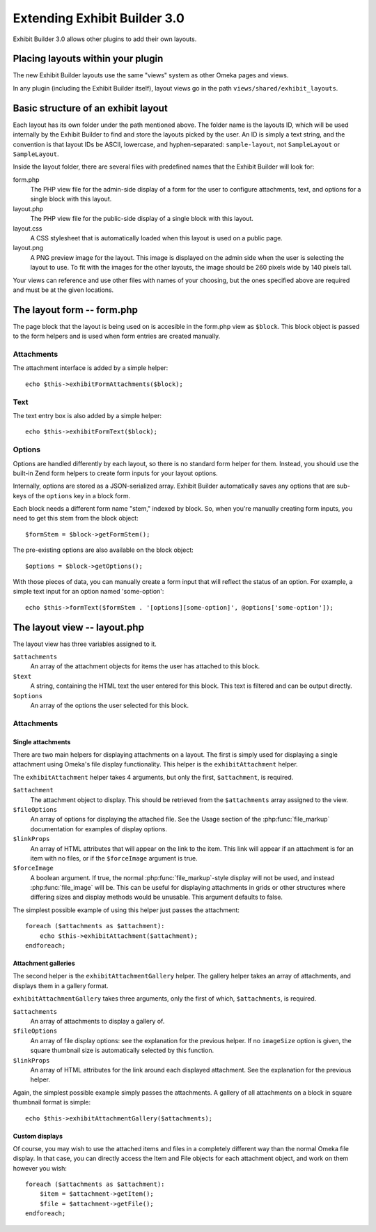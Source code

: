 #############################
Extending Exhibit Builder 3.0
#############################

Exhibit Builder 3.0 allows other plugins to add their own layouts.

**********************************
Placing layouts within your plugin
**********************************

The new Exhibit Builder layouts use the same "views" system as other Omeka
pages and views.

In any plugin (including the Exhibit Builder itself), layout views go in
the path ``views/shared/exhibit_layouts``.

************************************
Basic structure of an exhibit layout
************************************

Each layout has its own folder under the path mentioned above. The folder name
is the layouts ID, which will be used internally by the Exhibit Builder to find
and store the layouts picked by the user. An ID is simply a text string, and
the convention is that layout IDs be ASCII, lowercase, and hyphen-separated:
``sample-layout``, not ``SampleLayout`` or ``SampleLayout``.

Inside the layout folder, there are several files with predefined names that
the Exhibit Builder will look for:

form.php
    The PHP view file for the admin-side display of a form for the user to
    configure attachments, text, and options for a single block with this
    layout.

layout.php
    The PHP view file for the public-side display of a single block with this
    layout.

layout.css
    A CSS stylesheet that is automatically loaded when this layout is used on
    a public page.

layout.png
    A PNG preview image for the layout. This image is displayed on the admin
    side when the user is selecting the layout to use. To fit with the images
    for the other layouts, the image should be 260 pixels wide by 140 pixels
    tall.

Your views can reference and use other files with names of your choosing, but
the ones specified above are required and must be at the given locations.

***************************
The layout form -- form.php
***************************

The page block that the layout is being used on is accesible in the form.php
view as ``$block``. This block object is passed to the form helpers and is
used when form entries are created manually.

Attachments
-----------

The attachment interface is added by a simple helper::
    
    echo $this->exhibitFormAttachments($block);

Text
----

The text entry box is also added by a simple helper::

    echo $this->exhibitFormText($block);

Options
-------

Options are handled differently by each layout, so there is no standard form
helper for them. Instead, you should use the built-in Zend form helpers to
create form inputs for your layout options.

Internally, options are stored as a JSON-serialized array. Exhibit Builder
automatically saves any options that are sub-keys of the ``options`` key
in a block form.

Each block needs a different form name "stem," indexed by block. So, when
you're manually creating form inputs, you need to get this stem from the
block object::

    $formStem = $block->getFormStem();

The pre-existing options are also available on the block object::

    $options = $block->getOptions();

With those pieces of data, you can manually create a form input that will
reflect the status of an option. For example, a simple text input for 
an option named 'some-option'::

    echo $this->formText($formStem . '[options][some-option]', @options['some-option']);

*****************************
The layout view -- layout.php
*****************************

The layout view has three variables assigned to it.

``$attachments``
    An array of the attachment objects for items the user has attached to this
    block.

``$text``
    A string, containing the HTML text the user entered for this block. This
    text is filtered and can be output directly.

``$options``
    An array of the options the user selected for this block.

Attachments
-----------

Single attachments
..................

There are two main helpers for displaying attachments on a layout. The first is
simply used for displaying a single attachment using Omeka's file display
functionality. This helper is the ``exhibitAttachment`` helper.

The ``exhibitAttachment`` helper takes 4 arguments, but only the first,
``$attachment``, is required.

``$attachment``
    The attachment object to display. This should be retrieved from the
    ``$attachments`` array assigned to the view.

``$fileOptions``
    An array of options for displaying the attached file. See the Usage section
    of the :php:func:`file_markup` documentation for examples of display options.

``$linkProps``
    An array of HTML attributes that will appear on the link to the item. This link
    will appear if an attachment is for an item with no files, or if the
    ``$forceImage`` argument is true.

``$forceImage``
    A boolean argument. If true, the normal :php:func:`file_markup`-style display
    will not be used, and instead :php:func:`file_image` will be. This can be
    useful for displaying attachments in grids or other structures where
    differing sizes and display methods would be unusable. This argument defaults
    to false.

The simplest possible example of using this helper just passes the attachment::
    
    foreach ($attachments as $attachment):
        echo $this->exhibitAttachment($attachment);
    endforeach;

Attachment galleries
....................

The second helper is the ``exhibitAttachmentGallery`` helper. The gallery helper
takes an array of attachments, and displays them in a gallery format.

``exhibitAttachmentGallery`` takes three arguments, only the first of which,
``$attachments``, is required.

``$attachments``
    An array of attachments to display a gallery of.

``$fileOptions``
    An array of file display options: see the explanation for the previous
    helper. If no ``imageSize`` option is given, the square thumbnail size
    is automatically selected by this function.

``$linkProps``
    An array of HTML attributes for the link around each displayed attachment.
    See the explanation for the previous helper.

Again, the simplest possible example simply passes the attachments. A gallery
of all attachments on a block in square thumbnail format is simple::

    echo $this->exhibitAttachmentGallery($attachments);

Custom displays
...............

Of course, you may wish to use the attached items and files in a
completely different way than the normal Omeka file display. In that
case, you can directly access the Item and File objects for each
attachment object, and work on them however you wish::

    foreach ($attachments as $attachment):
        $item = $attachment->getItem();
        $file = $attachment->getFile();
    endforeach;


